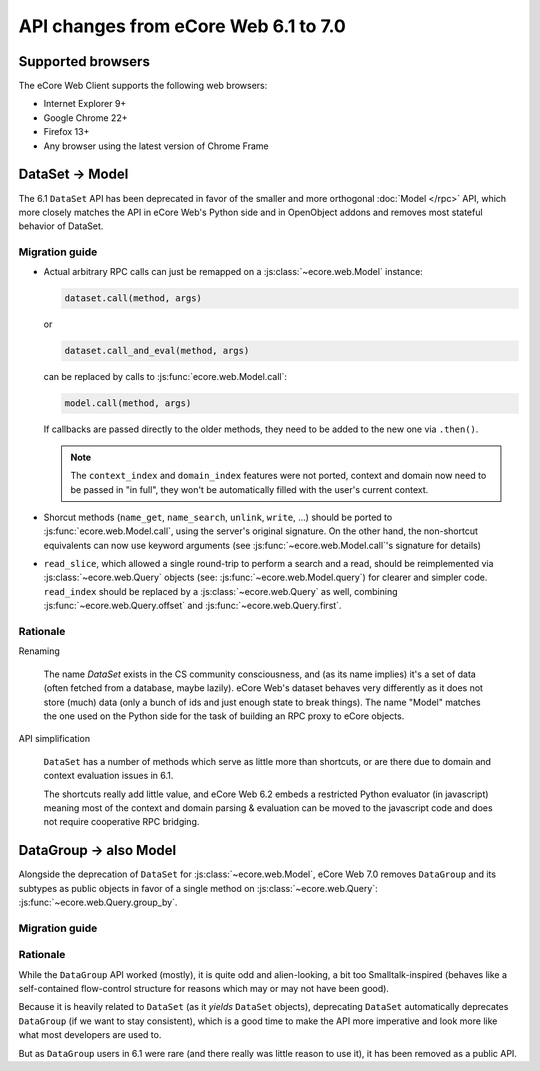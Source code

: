 API changes from eCore Web 6.1 to 7.0
=======================================

Supported browsers
------------------

The eCore Web Client supports the following web browsers:

* Internet Explorer 9+
* Google Chrome 22+
* Firefox 13+
* Any browser using the latest version of Chrome Frame

DataSet -> Model
----------------

The 6.1 ``DataSet`` API has been deprecated in favor of the smaller
and more orthogonal :doc:`Model </rpc>` API, which more closely
matches the API in eCore Web's Python side and in OpenObject addons
and removes most stateful behavior of DataSet.

Migration guide
~~~~~~~~~~~~~~~

* Actual arbitrary RPC calls can just be remapped on a
  :js:class:`~ecore.web.Model` instance:

  .. code-block:: javascript

      dataset.call(method, args)

  or

  .. code-block:: javascript

      dataset.call_and_eval(method, args)

  can be replaced by calls to :js:func:`ecore.web.Model.call`:

  .. code-block:: javascript

      model.call(method, args)

  If callbacks are passed directly to the older methods, they need to
  be added to the new one via ``.then()``.

  .. note::

      The ``context_index`` and ``domain_index`` features were not
      ported, context and domain now need to be passed in "in full",
      they won't be automatically filled with the user's current
      context.

* Shorcut methods (``name_get``, ``name_search``, ``unlink``,
  ``write``, ...) should be ported to
  :js:func:`ecore.web.Model.call`, using the server's original
  signature. On the other hand, the non-shortcut equivalents can now
  use keyword arguments (see :js:func:`~ecore.web.Model.call`'s
  signature for details)

* ``read_slice``, which allowed a single round-trip to perform a
  search and a read, should be reimplemented via
  :js:class:`~ecore.web.Query` objects (see:
  :js:func:`~ecore.web.Model.query`) for clearer and simpler
  code. ``read_index`` should be replaced by a
  :js:class:`~ecore.web.Query` as well, combining
  :js:func:`~ecore.web.Query.offset` and
  :js:func:`~ecore.web.Query.first`.

Rationale
~~~~~~~~~

Renaming

    The name *DataSet* exists in the CS community consciousness, and
    (as its name implies) it's a set of data (often fetched from a
    database, maybe lazily). eCore Web's dataset behaves very
    differently as it does not store (much) data (only a bunch of ids
    and just enough state to break things). The name "Model" matches
    the one used on the Python side for the task of building an RPC
    proxy to eCore objects.

API simplification

    ``DataSet`` has a number of methods which serve as little more
    than shortcuts, or are there due to domain and context evaluation
    issues in 6.1.

    The shortcuts really add little value, and eCore Web 6.2 embeds
    a restricted Python evaluator (in javascript) meaning most of the
    context and domain parsing & evaluation can be moved to the
    javascript code and does not require cooperative RPC bridging.

DataGroup -> also Model
-----------------------

Alongside the deprecation of ``DataSet`` for
:js:class:`~ecore.web.Model`, eCore Web 7.0 removes
``DataGroup`` and its subtypes as public objects in favor of a single method on
:js:class:`~ecore.web.Query`:
:js:func:`~ecore.web.Query.group_by`.

Migration guide
~~~~~~~~~~~~~~~

Rationale
~~~~~~~~~

While the ``DataGroup`` API worked (mostly), it is quite odd and
alien-looking, a bit too Smalltalk-inspired (behaves like a
self-contained flow-control structure for reasons which may or may not
have been good).

Because it is heavily related to ``DataSet`` (as it *yields*
``DataSet`` objects), deprecating ``DataSet`` automatically deprecates
``DataGroup`` (if we want to stay consistent), which is a good time to
make the API more imperative and look more like what most developers
are used to.

But as ``DataGroup`` users in 6.1 were rare (and there really was little reason
to use it), it has been removed as a public API.


